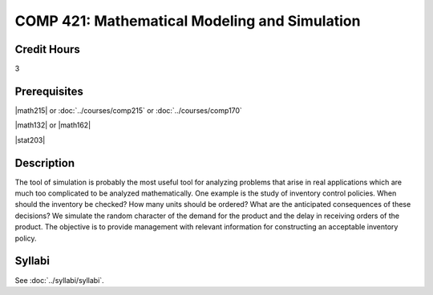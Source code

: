 .. index:: mathematical modeling and simulation

COMP 421: Mathematical Modeling and Simulation
=======================================================

Credit Hours
-----------------------------------

3

Prerequisites
----------------------------

|math215| or :doc:`../courses/comp215` or :doc:`../courses/comp170`

|math132| or |math162|

|stat203|


Description
----------------------------

The tool of simulation is probably the most useful tool for analyzing problems
that arise in real applications which are much too complicated to be analyzed
mathematically. One example is the study of inventory control policies. When
should the inventory be checked? How many units should be ordered? What are
the anticipated consequences of these decisions? We simulate the random
character of the demand for the product and the delay in receiving orders of
the product. The objective is to provide management with relevant information
for constructing an acceptable inventory policy.

Syllabi
----------------------

See :doc:`../syllabi/syllabi`.
